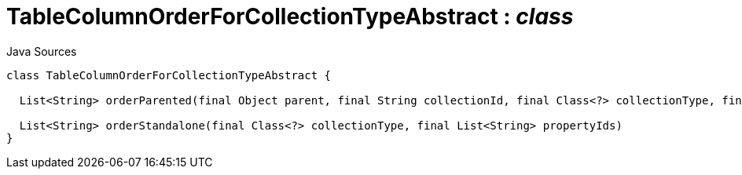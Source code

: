 = TableColumnOrderForCollectionTypeAbstract : _class_
:Notice: Licensed to the Apache Software Foundation (ASF) under one or more contributor license agreements. See the NOTICE file distributed with this work for additional information regarding copyright ownership. The ASF licenses this file to you under the Apache License, Version 2.0 (the "License"); you may not use this file except in compliance with the License. You may obtain a copy of the License at. http://www.apache.org/licenses/LICENSE-2.0 . Unless required by applicable law or agreed to in writing, software distributed under the License is distributed on an "AS IS" BASIS, WITHOUT WARRANTIES OR  CONDITIONS OF ANY KIND, either express or implied. See the License for the specific language governing permissions and limitations under the License.

.Java Sources
[source,java]
----
class TableColumnOrderForCollectionTypeAbstract {

  List<String> orderParented(final Object parent, final String collectionId, final Class<?> collectionType, final List<String> propertyIds)

  List<String> orderStandalone(final Class<?> collectionType, final List<String> propertyIds)
}
----

